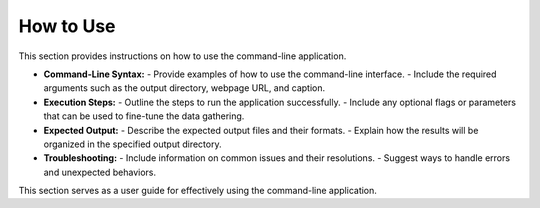 How to Use
============

This section provides instructions on how to use the command-line application.

- **Command-Line Syntax:**
  - Provide examples of how to use the command-line interface.
  - Include the required arguments such as the output directory, webpage URL, and caption.

- **Execution Steps:**
  - Outline the steps to run the application successfully.
  - Include any optional flags or parameters that can be used to fine-tune the data gathering.

- **Expected Output:**
  - Describe the expected output files and their formats.
  - Explain how the results will be organized in the specified output directory.

- **Troubleshooting:**
  - Include information on common issues and their resolutions.
  - Suggest ways to handle errors and unexpected behaviors.

This section serves as a user guide for effectively using the command-line application.
